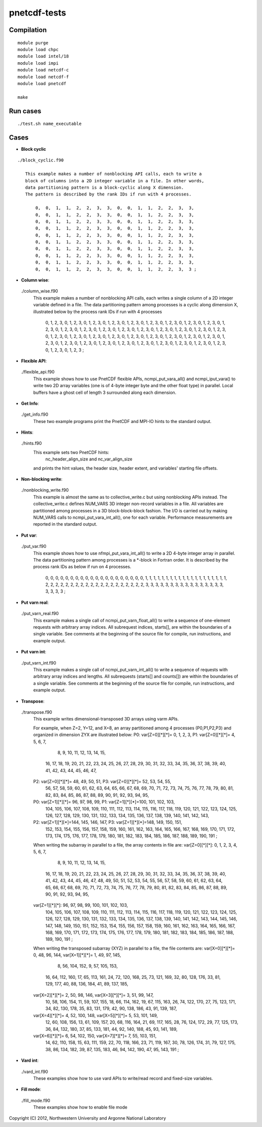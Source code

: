 pnetcdf-tests
******

Compilation
=============
::

 module purge
 module load chpc
 module load intel/18
 module load impi
 module load netcdf-c
 module load netcdf-f
 module load pnetcdf
 
 make

Run cases
=============
::

 ./test.sh name_executable

Cases
=============
* **Block cyclic**
::

 ./block_cyclic.f90

    This example makes a number of nonblocking API calls, each to write a
    block of columns into a 2D integer variable in a file. In other words,
    data partitioning pattern is a block-cyclic along X dimension.
    The pattern is described by the rank IDs if run with 4 processes.

        0,  0,  1,  1,  2,  2,  3,  3,  0,  0,  1,  1,  2,  2,  3,  3,
        0,  0,  1,  1,  2,  2,  3,  3,  0,  0,  1,  1,  2,  2,  3,  3,
        0,  0,  1,  1,  2,  2,  3,  3,  0,  0,  1,  1,  2,  2,  3,  3,
        0,  0,  1,  1,  2,  2,  3,  3,  0,  0,  1,  1,  2,  2,  3,  3,
        0,  0,  1,  1,  2,  2,  3,  3,  0,  0,  1,  1,  2,  2,  3,  3,
        0,  0,  1,  1,  2,  2,  3,  3,  0,  0,  1,  1,  2,  2,  3,  3,
        0,  0,  1,  1,  2,  2,  3,  3,  0,  0,  1,  1,  2,  2,  3,  3,
        0,  0,  1,  1,  2,  2,  3,  3,  0,  0,  1,  1,  2,  2,  3,  3,
        0,  0,  1,  1,  2,  2,  3,  3,  0,  0,  1,  1,  2,  2,  3,  3,
        0,  0,  1,  1,  2,  2,  3,  3,  0,  0,  1,  1,  2,  2,  3,  3 ;



* **Column wise**::

 ./column_wise.f90
    This example makes a number of nonblocking API calls, each writes a single
    column of a 2D integer variable defined in a file. The data partitioning
    pattern among processes is a cyclic along dimension X, illustrated below
    by the process rank IDs if run with 4 processes

       0, 1, 2, 3, 0, 1, 2, 3, 0, 1, 2, 3, 0, 1, 2, 3,
       0, 1, 2, 3, 0, 1, 2, 3, 0, 1, 2, 3, 0, 1, 2, 3,
       0, 1, 2, 3, 0, 1, 2, 3, 0, 1, 2, 3, 0, 1, 2, 3,
       0, 1, 2, 3, 0, 1, 2, 3, 0, 1, 2, 3, 0, 1, 2, 3,
       0, 1, 2, 3, 0, 1, 2, 3, 0, 1, 2, 3, 0, 1, 2, 3,
       0, 1, 2, 3, 0, 1, 2, 3, 0, 1, 2, 3, 0, 1, 2, 3,
       0, 1, 2, 3, 0, 1, 2, 3, 0, 1, 2, 3, 0, 1, 2, 3,
       0, 1, 2, 3, 0, 1, 2, 3, 0, 1, 2, 3, 0, 1, 2, 3,
       0, 1, 2, 3, 0, 1, 2, 3, 0, 1, 2, 3, 0, 1, 2, 3,
       0, 1, 2, 3, 0, 1, 2, 3, 0, 1, 2, 3, 0, 1, 2, 3 ;



* **Flexible API**::

 ./flexible_api.f90
    This example shows how to use PnetCDF flexible APIs, ncmpi_put_vara_all()
    and ncmpi_iput_vara() to write two 2D array variables (one is of 4-byte
    integer byte and the other float type) in parallel.
    Local buffers have a ghost cell of length 3 surrounded along each
    dimension.



* **Get Info**::

 ./get_info.f90
    These two example programs print the PnetCDF and MPI-IO hints to the
    standard output.



* **Hints**::

 ./hints.f90
    This example sets two PnetCDF hints:
        nc_header_align_size and
        nc_var_align_size
    and prints the hint values, the header size, header extent, and
    variables' starting file offsets.



* **Non-blocking write**::

 ./nonblocking_write.f90
    This example is almost the same as to collective_write.c but using
    nonblocking APIs instead. 
    The collective_write.c defines NUM_VARS 3D integer non-record variables in a file.
    All variables are partitioned among processes in a 3D block-block-block
    fashion. The I/O is carried out by making NUM_VARS calls to
    ncmpi_put_vara_int_all(), one for each variable. Performance measurements
    are reported in the standard output.



* **Put var**::

 ./put_var.f90
    This example shows how to use nfmpi_put_vara_int_all() to write a 2D
    4-byte integer array in parallel. The data partitioning pattern among
    processes is a *-block in Fortran order. It is described by the process
    rank IDs as below if run on 4 processes.

         0, 0, 0, 0, 0,
         0, 0, 0, 0, 0,
         0, 0, 0, 0, 0,
         0, 0, 0, 0, 0,
         1, 1, 1, 1, 1,
         1, 1, 1, 1, 1,
         1, 1, 1, 1, 1,
         1, 1, 1, 1, 1,
         2, 2, 2, 2, 2,
         2, 2, 2, 2, 2,
         2, 2, 2, 2, 2,
         2, 2, 2, 2, 2,
         3, 3, 3, 3, 3,
         3, 3, 3, 3, 3,
         3, 3, 3, 3, 3,
         3, 3, 3, 3, 3 ;



* **Put varn real**::

 ./put_varn_real.f90
    This example makes a single call of ncmpi_put_varn_float_all() to write a
    sequence of one-element requests with arbitrary array indices. All
    subrequest indices, starts[], are within the boundaries of a single
    variable.  See comments at the beginning of the source file for compile,
    run instructions, and example output.



* **Put varn int**::
 
 ./put_varn_int.f90
    This example makes a single call of ncmpi_put_varn_int_all() to write a
    sequence of requests with arbitrary array indices and lengths. All
    subrequests (starts[] and counts[]) are within the boundaries of a single
    variable.  See comments at the beginning of the source file for compile,
    run instructions, and example output.



* **Transpose**::

 ./transpose.f90
  This example writes dimensional-transposed 3D arrays using varm APIs.

  For example, when Z=2, Y=12, and X=8, an array partitioned among 4 processes
  (P0,P1,P2,P3) and organized in dimension ZYX are illustrated below:
  P0: var[Z=0][*][*]=  0,   1,   2,   3,  P1: var[Z=0][*][*]=  4,   5,   6,   7,
                       8,   9,  10,  11,                      12,  13,  14,  15,
                      16,  17,  18,  19,                      20,  21,  22,  23,
                      24,  25,  26,  27,                      28,  29,  30,  31,
                      32,  33,  34,  35,                      36,  37,  38,  39,
                      40,  41,  42,  43,                      44,  45,  46,  47,

  P2: var[Z=0][*][*]= 48,  49,  50,  51,  P3: var[Z=0][*][*]= 52,  53,  54,  55,
                      56,  57,  58,  59,                      60,  61,  62,  63,
                      64,  65,  66,  67,                      68,  69,  70,  71,
                      72,  73,  74,  75,                      76,  77,  78,  79,
                      80,  81,  82,  83,                      84,  85,  86,  87,
                      88,  89,  90,  91,                      92,  93,  94,  95,

  P0: var[Z=1][*][*]= 96,  97,  98,  99,  P1: var[Z=1][*][*]=100, 101, 102, 103,
                     104, 105, 106, 107,                     108, 109, 110, 111,
                     112, 113, 114, 115,                     116, 117, 118, 119,
                     120, 121, 122, 123,                     124, 125, 126, 127,
                     128, 129, 130, 131,                     132, 133, 134, 135,
                     136, 137, 138, 139,                     140, 141, 142, 143,

  P2: var[Z=1][*][*]=144, 145, 146, 147,  P3: var[Z=1][*][*]=148, 149, 150, 151,
                     152, 153, 154, 155,                     156, 157, 158, 159,
                     160, 161, 162, 163,                     164, 165, 166, 167,
                     168, 169, 170, 171,                     172, 173, 174, 175,
                     176, 177, 178, 179,                     180, 181, 182, 183,
                     184, 185, 186, 187,                     188, 189, 190, 191 ;

  When writing the subarray in parallel to a file, the array contents in file are:
  var[Z=0][*][*]:  0,   1,   2,   3,   4,   5,   6,   7,
                   8,   9,  10,  11,  12,  13,  14,  15,
                  16,  17,  18,  19,  20,  21,  22,  23,
                  24,  25,  26,  27,  28,  29,  30,  31,
                  32,  33,  34,  35,  36,  37,  38,  39,
                  40,  41,  42,  43,  44,  45,  46,  47,
                  48,  49,  50,  51,  52,  53,  54,  55,
                  56,  57,  58,  59,  60,  61,  62,  63,
                  64,  65,  66,  67,  68,  69,  70,  71,
                  72,  73,  74,  75,  76,  77,  78,  79,
                  80,  81,  82,  83,  84,  85,  86,  87,
                  88,  89,  90,  91,  92,  93,  94,  95,

  var[Z=1][*][*]: 96,  97,  98,  99, 100, 101, 102, 103,
                 104, 105, 106, 107, 108, 109, 110, 111,
                 112, 113, 114, 115, 116, 117, 118, 119,
                 120, 121, 122, 123, 124, 125, 126, 127,
                 128, 129, 130, 131, 132, 133, 134, 135,
                 136, 137, 138, 139, 140, 141, 142, 143,
                 144, 145, 146, 147, 148, 149, 150, 151,
                 152, 153, 154, 155, 156, 157, 158, 159,
                 160, 161, 162, 163, 164, 165, 166, 167,
                 168, 169, 170, 171, 172, 173, 174, 175,
                 176, 177, 178, 179, 180, 181, 182, 183,
                 184, 185, 186, 187, 188, 189, 190, 191 ;

  When writing the transposed subarray (XYZ) in parallel to a file, the file contents are:
  var[X=0][*][*]= 0, 48,  96, 144,    var[X=1][*][*]= 1, 49,  97, 145,
                  8, 56, 104, 152,                    9, 57, 105, 153,
                 16, 64, 112, 160,                   17, 65, 113, 161,
                 24, 72, 120, 168,                   25, 73, 121, 169,
                 32, 80, 128, 176,                   33, 81, 129, 177,
                 40, 88, 136, 184,                   41, 89, 137, 185,

  var[X=2][*][*]= 2, 50,  98, 146,    var[X=3][*][*]= 3, 51,  99, 147,
                 10, 58, 106, 154,                   11, 59, 107, 155,
                 18, 66, 114, 162,                   19, 67, 115, 163,
                 26, 74, 122, 170,                   27, 75, 123, 171,
                 34, 82, 130, 178,                   35, 83, 131, 179,
                 42, 90, 138, 186,                   43, 91, 139, 187,

  var[X=4][*][*]= 4, 52, 100, 148,    var[X=5][*][*]= 5, 53, 101, 149,
                 12, 60, 108, 156,                   13, 61, 109, 157,
                 20, 68, 116, 164,                   21, 69, 117, 165,
                 28, 76, 124, 172,                   29, 77, 125, 173,
                 36, 84, 132, 180,                   37, 85, 133, 181,
                 44, 92, 140, 188,                   45, 93, 141, 189,

  var[X=6][*][*]= 6, 54, 102, 150,    var[X=7][*][*]= 7, 55, 103, 151,
                 14, 62, 110, 158,                   15, 63, 111, 159,
                 22, 70, 118, 166,                   23, 71, 119, 167,
                 30, 78, 126, 174,                   31, 79, 127, 175,
                 38, 86, 134, 182,                   39, 87, 135, 183,
                 46, 94, 142, 190,                   47, 95, 143, 191 ;



* **Vard int**::

 ./vard_int.f90
  These examples show how to use vard APIs to write/read record and fixed-size
  variables.


* **Fill mode**::
 
 ./fill_mode.f90
  These examples show how to enable file mode




Copyright (C) 2012, Northwestern University and Argonne National Laboratory
